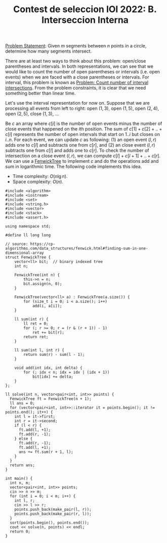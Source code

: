 :PROPERTIES:
:ID:       E53F5D92-CBFD-49E1-815B-D2911C07708A
:END:
#+TITLE: Contest de seleccion IOI 2022: B. Interseccion Interna

[[https://contest.yandex.ru/contest/38353/download/][Problem Statement]]: Given $m$ segments between $n$ points in a circle, determine how many segments intersect.

There are at least two ways to think about this problem: open/close parentheses and intervals.  In both representations, we can see that we would like to count the number of open parentheses or intervals (i.e. open events) when we are faced with a close parentheses or intervals.  For interval, this problem is known as [[id:45BF6518-3BF3-4BBC-80B2-8AEF4F386E41][Problem: Count number of interval intersections]].  From the problem constraints, it is clear that we need something better than linear time.

[[./assets/RB 2022-06-16 10.54.43 1.jpg]]

Let's use the interval representation for now on.  Suppose that we are processing all events from left to right: open $(1, 3)$, open $(1, 5)$, open $(2, 4)$, open $(2, 5)$, close $(1, 3)$, ...

Be $c$ an array where $c[i]$ is the number of open events minus the number of close events that happened on the \(i\)th position.  The sum of $c[1]+c[2]+..+c[i]$ represents the number of open intervals that start on $1..i$ but closes on $i..n$.  For each event, we can update $c$ as following: (1) an open event $(l, r)$ adds one to $c[l]$ and subtracts one from $c[r]$, and (2) an close event $(l, r)$ subtracts one from $c[l]$ and adds one to $c[r]$.  To check the number of intersection on a close event $(l, r)$, we can compute $c[l]+c[l+1]+..+c[r]$.  We can use a [[id:2B44007C-8EC7-49DA-9A9B-0D6CF6578083][FenwickTree]] to implement $c$ and do the operations add and sum in logarithmic time.  The following code implements this idea.

- Time complexity: $O(n\lg n)$.
- Space complexity: $O(n)$.

#+begin_src C++
  #include <algorithm>
  #include <iostream>
  #include <set>
  #include <string.h>
  #include <vector>
  #include <stack>
  #include <assert.h>

  using namespace std;

  #define ll long long

  // source: https://cp-algorithms.com/data_structures/fenwick.html#finding-sum-in-one-dimensional-array
  struct FenwickTree {
      vector<ll> bit;  // binary indexed tree
      int n;

      FenwickTree(int n) {
          this->n = n;
          bit.assign(n, 0);
      }

      FenwickTree(vector<ll> a) : FenwickTree(a.size()) {
          for (size_t i = 0; i < a.size(); i++)
              add(i, a[i]);
      }

      ll sum(int r) {
          ll ret = 0;
          for (; r >= 0; r = (r & (r + 1)) - 1)
              ret += bit[r];
          return ret;
      }

      ll sum(int l, int r) {
          return sum(r) - sum(l - 1);
      }

      void add(int idx, int delta) {
          for (; idx < n; idx = idx | (idx + 1))
              bit[idx] += delta;
      }
  };

  ll solve(int n, vector<pair<int, int>> points) {
    FenwickTree ft = FenwickTree(n + 1);
    ll ans = 0;
    for (vector<pair<int, int>>::iterator it = points.begin(); it != points.end(); it++) {
      int l = it->first;
      int r = it->second;
      if (l < r) {
        ft.add(l, +1);
        ft.add(r, -1);
      } else {
        ft.add(r, -1);
        ft.add(l, +1);
        ans += ft.sum(r + 1, l);
      }
    }
    return ans;
  }

  int main() {
    int n, m;
    vector<pair<int, int>> points;
    cin >> n >> m;
    for (int i = 0; i < m; i++) {
      int l, r;
      cin >> l >> r;
      points.push_back(make_pair(l, r));
      points.push_back(make_pair(r, l));
    }
    sort(points.begin(), points.end());
    cout << solve(n, points) << endl;
    return 0;
  }
#+end_src
